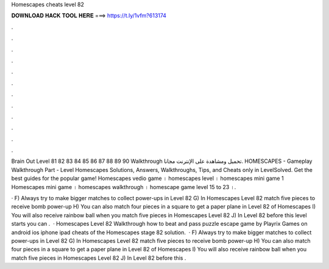 Homescapes cheats level 82



𝐃𝐎𝐖𝐍𝐋𝐎𝐀𝐃 𝐇𝐀𝐂𝐊 𝐓𝐎𝐎𝐋 𝐇𝐄𝐑𝐄 ===> https://t.ly/1vfm?613174



.



.



.



.



.



.



.



.



.



.



.



.

Brain Out Level 81 82 83 84 85 86 87 88 89 90 Walkthrough تحميل ومشاهدة على الإنترنت مجانا. HOMESCAPES - Gameplay Walkthrough Part - Level  Homescapes Solutions, Answers, Walkthroughs, Tips, and Cheats only in LevelSolved. Get the best guides for the popular game! Homescapes vedio game । homescapes level । homescapes mini game 1 Homescapes mini game । homescapes walkthrough । homescape game level 15 to 23 ।.

· F) Always try to make bigger matches to collect power-ups in Level 82 G) In Homescapes Level 82 match five pieces to receive bomb power-up H) You can also match four pieces in a square to get a paper plane in Level 82 of Homescapes I) You will also receive rainbow ball when you match five pieces in Homescapes Level 82 J) In Level 82 before this level starts you can .  · Homescapes Level 82 Walkthrough how to beat and pass puzzle escape game by Playrix Games on android ios iphone ipad cheats of the Homescapes stage 82 solution.  · F) Always try to make bigger matches to collect power-ups in Level 82 G) In Homescapes Level 82 match five pieces to receive bomb power-up H) You can also match four pieces in a square to get a paper plane in Level 82 of Homescapes I) You will also receive rainbow ball when you match five pieces in Homescapes Level 82 J) In Level 82 before this .

